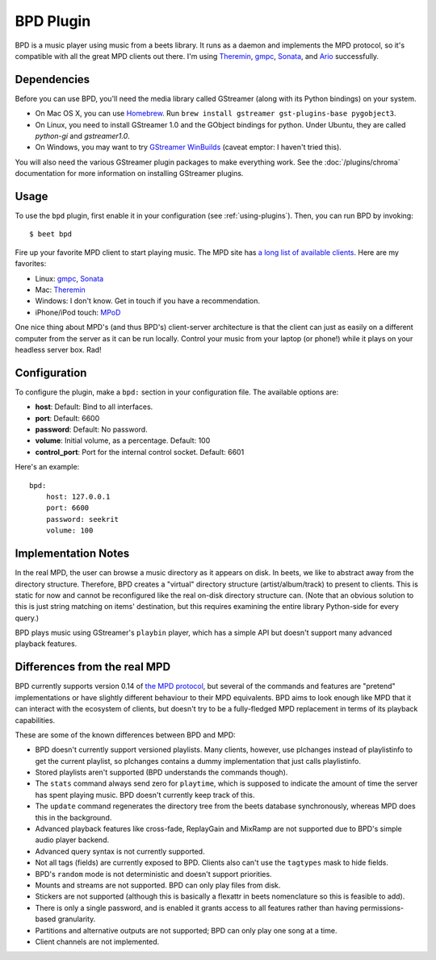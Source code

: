 BPD Plugin
==========

BPD is a music player using music from a beets library. It runs as a daemon and
implements the MPD protocol, so it's compatible with all the great MPD clients
out there. I'm using `Theremin`_, `gmpc`_, `Sonata`_, and `Ario`_ successfully.

.. _Theremin: https://theremin.sigterm.eu/
.. _gmpc: http://gmpc.wikia.com/wiki/Gnome_Music_Player_Client
.. _Sonata: http://sonata.berlios.de/
.. _Ario: http://ario-player.sourceforge.net/

Dependencies
------------

Before you can use BPD, you'll need the media library called GStreamer (along
with its Python bindings) on your system.

* On Mac OS X, you can use `Homebrew`_. Run ``brew install gstreamer
  gst-plugins-base pygobject3``.

* On Linux, you need to install GStreamer 1.0 and the GObject bindings for
  python. Under Ubuntu, they are called `python-gi` and `gstreamer1.0`.

* On Windows, you may want to try `GStreamer WinBuilds`_ (caveat emptor: I
  haven't tried this).

You will also need the various GStreamer plugin packages to make everything
work. See the :doc:`/plugins/chroma` documentation for more information on
installing GStreamer plugins.

.. _GStreamer WinBuilds: http://www.gstreamer-winbuild.ylatuya.es/
.. _Homebrew: http://mxcl.github.com/homebrew/

Usage
-----

To use the ``bpd`` plugin, first enable it in your configuration (see
:ref:`using-plugins`).
Then, you can run BPD by invoking::

    $ beet bpd

Fire up your favorite MPD client to start playing music. The MPD site has `a
long list of available clients`_. Here are my favorites:

.. _a long list of available clients: http://mpd.wikia.com/wiki/Clients

* Linux: `gmpc`_, `Sonata`_

* Mac: `Theremin`_

* Windows: I don't know. Get in touch if you have a recommendation.

* iPhone/iPod touch: `MPoD`_

.. _MPoD: http://www.katoemba.net/makesnosenseatall/mpod/

One nice thing about MPD's (and thus BPD's) client-server architecture is that
the client can just as easily on a different computer from the server as it can
be run locally. Control your music from your laptop (or phone!) while it plays
on your headless server box. Rad!

Configuration
-------------

To configure the plugin, make a ``bpd:`` section in your configuration file.
The available options are:

- **host**:
  Default: Bind to all interfaces.
- **port**:
  Default: 6600
- **password**:
  Default: No password.
- **volume**: Initial volume, as a percentage.
  Default: 100
- **control_port**: Port for the internal control socket.
  Default: 6601

Here's an example::

    bpd:
        host: 127.0.0.1
        port: 6600
        password: seekrit
        volume: 100

Implementation Notes
--------------------

In the real MPD, the user can browse a music directory as it appears on disk.
In beets, we like to abstract away from the directory structure. Therefore, BPD
creates a "virtual" directory structure (artist/album/track) to present to
clients. This is static for now and cannot be reconfigured like the real
on-disk directory structure can. (Note that an obvious solution to this is just
string matching on items' destination, but this requires examining the entire
library Python-side for every query.)

BPD plays music using GStreamer's ``playbin`` player, which has a simple API
but doesn't support many advanced playback features.

Differences from the real MPD
-----------------------------

BPD currently supports version 0.14 of `the MPD protocol`_, but several of the
commands and features are "pretend" implementations or have slightly different
behaviour to their MPD equivalents. BPD aims to look enough like MPD that it
can interact with the ecosystem of clients, but doesn't try to be
a fully-fledged MPD replacement in terms of its playback capabilities.

.. _the MPD protocol: http://www.musicpd.org/doc/protocol/

These are some of the known differences between BPD and MPD:

* BPD doesn't currently support versioned playlists. Many clients, however, use
  plchanges instead of playlistinfo to get the current playlist, so plchanges
  contains a dummy implementation that just calls playlistinfo.
* Stored playlists aren't supported (BPD understands the commands though).
* The ``stats`` command always send zero for ``playtime``, which is supposed to
  indicate the amount of time the server has spent playing music. BPD doesn't
  currently keep track of this.
* The ``update`` command regenerates the directory tree from the beets database
  synchronously, whereas MPD does this in the background.
* Advanced playback features like cross-fade, ReplayGain and MixRamp are not
  supported due to BPD's simple audio player backend.
* Advanced query syntax is not currently supported.
* Not all tags (fields) are currently exposed to BPD. Clients also can't use
  the ``tagtypes`` mask to hide fields.
* BPD's ``random`` mode is not deterministic and doesn't support priorities.
* Mounts and streams are not supported. BPD can only play files from disk.
* Stickers are not supported (although this is basically a flexattr in beets
  nomenclature so this is feasible to add).
* There is only a single password, and is enabled it grants access to all
  features rather than having permissions-based granularity.
* Partitions and alternative outputs are not supported; BPD can only play one
  song at a time.
* Client channels are not implemented.
